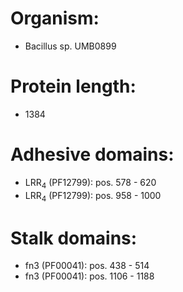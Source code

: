* Organism:
- Bacillus sp. UMB0899
* Protein length:
- 1384
* Adhesive domains:
- LRR_4 (PF12799): pos. 578 - 620
- LRR_4 (PF12799): pos. 958 - 1000
* Stalk domains:
- fn3 (PF00041): pos. 438 - 514
- fn3 (PF00041): pos. 1106 - 1188

